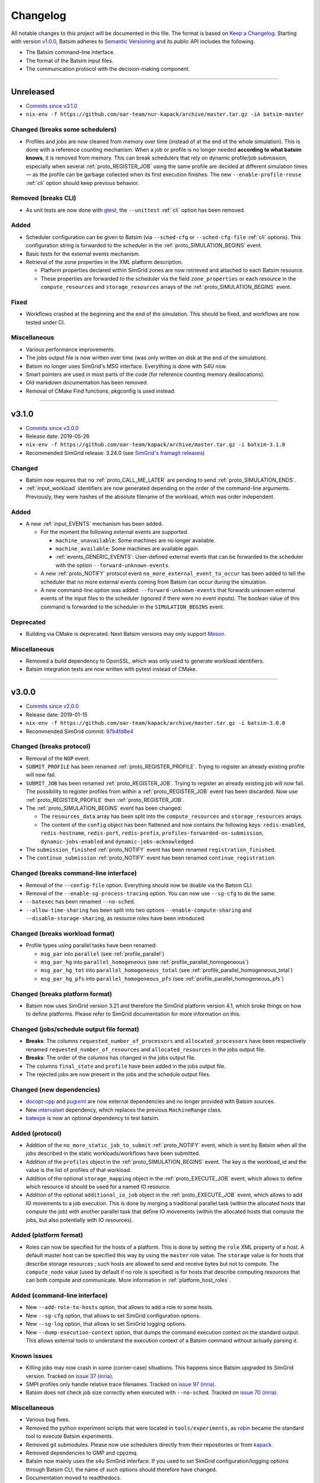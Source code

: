 .. _changelog:

Changelog
=========

All notable changes to this project will be documented in this file.
The format is based on `Keep a Changelog`_.
Starting with version `v1.0.0`_, Batsim adheres to `Semantic Versioning`_ and its public API includes the following.

- The Batsim command-line interface.
- The format of the Batsim input files.
- The communication protocol with the decision-making component.

........................................................................................................................

Unreleased
----------

- `Commits since v3.1.0 <https://github.com/oar-team/batsim/compare/v3.1.0...HEAD>`_
- ``nix-env -f https://github.com/oar-team/nur-kapack/archive/master.tar.gz -iA batsim-master``

Changed (**breaks some schedulers**)
~~~~~~~~~~~~~~~~~~~~~~~~~~~~~~~~~~~~

- Profiles and jobs are now cleaned from memory over time (instead of at the end of the whole simulation).
  This is done with a reference counting mechanism: When a job or profile is no longer needed **according to what batsim knows**, it is removed from memory.
  This can break schedulers that rely on dynamic profile/job submission, especially when several :ref:`proto_REGISTER_JOB` using the same profile are decided at different simulation times — as the profile can be garbage collected when its first execution finishes.
  The new ``--enable-profile-reuse`` :ref:`cli` option should keep previous behavior.

Removed (**breaks CLI**)
~~~~~~~~~~~~~~~~~~~~~~~~

- As unit tests are now done with gtest_, the ``--unittest`` :ref:`cli` option has been removed.

Added
~~~~~

- Scheduler configuration can be given to Batsim (via ``--sched-cfg`` or ``--sched-cfg-file`` :ref:`cli` options).
  This configuration string is forwarded to the scheduler in the :ref:`proto_SIMULATION_BEGINS` event.
- Basic tests for the external events mechanism.
- Retrieval of the zone properties in the XML platform description.

  - Platform properties declared within SimGrid zones are now retrieved and attached to each Batsim resource.
  - These properties are forwarded to the scheduler via the field ``zone_properties`` or each resource in the ``compute_resources`` and ``storage_resources`` arrays of the :ref:`proto_SIMULATION_BEGINS` event.

Fixed
~~~~~

- Workflows crashed at the beginning and the end of the simulation. This should be fixed, and workflows are now tested under CI.

Miscellaneous
~~~~~~~~~~~~~

- Various performance improvements.
- The jobs output file is now written over time (was only written on disk at the end of the simulation).
- Batsim no longer uses SimGrid's MSG interface. Everything is done with S4U now.
- Smart pointers are used in most parts of the code (for reference counting memory deallocations).
- Old markdown documentation has been removed.
- Removal of CMake Find functions, pkgconfig is used instead.

........................................................................................................................

v3.1.0
------

- `Commits since v3.0.0 <https://github.com/oar-team/batsim/compare/v3.0.0...v3.1.0>`_
- Release date: 2019-05-26
- ``nix-env -f https://github.com/oar-team/kapack/archive/master.tar.gz -i batsim-3.1.0``
- Recommended SimGrid release: 3.24.0 (see `SimGrid's framagit releases <https://framagit.org/simgrid/simgrid/releases>`_)

Changed
~~~~~~~

- Batsim now requires that no :ref:`proto_CALL_ME_LATER` are pending to send :ref:`proto_SIMULATION_ENDS`.
- :ref:`input_workload` identifiers are now generated depending on the order of the command-line arguments.
  Previously, they were hashes of the absolute filename of the workload, which was order independent.

Added
~~~~~

- A new :ref:`input_EVENTS` mechanism has been added.

  - For the moment the following external events are supported.

    - ``machine_unavailable``: Some machines are no longer available.
    - ``machine_available``: Some machines are available again.
    - :ref:`events_GENERIC_EVENTS`: User-defined external events that can be forwarded to the scheduler with the option ``--forward-unknown-events``.
  - A new :ref:`proto_NOTIFY` protocol event ``no_more_external_event_to_occur`` has been added to tell the scheduler
    that no more external events coming from Batsim can occur during the simulation.
  - A new command-line option was added: ``--forward-unknown-events`` that forwards unknown external events of the input files to the scheduler (ignored if there were no event inputs).
    The boolean value of this command is forwarded to the scheduler in the ``SIMULATION_BEGINS`` event.

Deprecated
~~~~~~~~~~

- Building via CMake is deprecated. Next Batsim versions may only support Meson_.

Miscellaneous
~~~~~~~~~~~~~

- Removed a build dependency to OpenSSL, which was only used to generate workload identifiers.
- Batsim integration tests are now written with pytest instead of CMake.

........................................................................................................................

v3.0.0
------

- `Commits since v2.0.0 <https://github.com/oar-team/batsim/compare/v2.0.0...v3.0.0>`_
- Release date: 2019-01-15
- ``nix-env -f https://github.com/oar-team/kapack/archive/master.tar.gz -i batsim-3.0.0``
- Recommended SimGrid commit:
  `97b4fd8e4 <https://framagit.org/simgrid/simgrid/commit/97b4fd8e435a44171d471a245142e6fd0eb992b2>`_

Changed (**breaks protocol**)
~~~~~~~~~~~~~~~~~~~~~~~~~~~~~

- Removal of the ``NOP`` event.
- ``SUBMIT_PROFILE`` has been renamed :ref:`proto_REGISTER_PROFILE`.
  Trying to register an already existing profile will now fail.
- ``SUBMIT_JOB`` has been renamed :ref:`proto_REGISTER_JOB`.
  Trying to register an already existing job will now fail.
  The possibility to register profiles from within a :ref:`proto_REGISTER_JOB` event has been discarded.
  Now use :ref:`proto_REGISTER_PROFILE` then :ref:`proto_REGISTER_JOB`.
- The :ref:`proto_SIMULATION_BEGINS` event has been changed:

  - The ``resources_data`` array has been split into
    the ``compute_resources`` and ``storage_resources`` arrays.
  - The content of the ``config`` object has been flattened and now contains the following keys:
    ``redis-enabled``, ``redis-hostname``, ``redis-port``, ``redis-prefix``, ``profiles-forwarded-on-submission``, ``dynamic-jobs-enabled`` and ``dynamic-jobs-acknowledged``.
- The ``submission_finished`` :ref:`proto_NOTIFY` event has been renamed ``registration_finished``.
- The ``continue_submission`` :ref:`proto_NOTIFY` event has been renamed ``continue_registration``.

Changed (**breaks command-line interface**)
~~~~~~~~~~~~~~~~~~~~~~~~~~~~~~~~~~~~~~~~~~~

- Removal of the ``--config-file`` option.
  Everything should now be doable via the Batsim CLI.
- Removal of the ``--enable-sg-process-tracing`` option.
  You can now use ``--sg-cfg`` to do the same.
- ``--batexec`` has been renamed ``--no-sched``.
- ``--allow-time-sharing`` has been split into two options
  ``--enable-compute-sharing`` and ``--disable-storage-sharing``,
  as resource roles have been introduced.

Changed (**breaks workload format**)
~~~~~~~~~~~~~~~~~~~~~~~~~~~~~~~~~~~~

- Profile types using parallel tasks have been renamed:

  - ``msg_par`` into ``parallel`` (see :ref:`profile_parallel`)
  - ``msg_par_hg`` into ``parallel_homogeneous`` (see :ref:`profile_parallel_homogeneous`)
  - ``msg_par_hg_tot`` into ``parallel_homogeneous_total`` (see :ref:`profile_parallel_homogeneous_total`)
  - ``msg_par_hg_pfs`` into ``parallel_homogeneous_pfs`` (see :ref:`profile_parallel_homogeneous_pfs`)

Changed (**breaks platform format**)
~~~~~~~~~~~~~~~~~~~~~~~~~~~~~~~~~~~~

- Batsim now uses SimGrid version 3.21 and therefore the
  SimGrid platform version 4.1, which broke things on how to define platforms.
  Please refer to SimGrid documentation for more information on this.

Changed (jobs/schedule output file format)
~~~~~~~~~~~~~~~~~~~~~~~~~~~~~~~~~~~~~~~~~~

- **Breaks**: The columns ``requested_number_of_processors`` and ``allocated_processors`` have been respectively renamed ``requested_number_of_resources`` and ``allocated_resources`` in the jobs output file.
- **Breaks**: The order of the columns has changed in the jobs output file.
- The columns ``final_state`` and ``profile`` have been added in the jobs output file.
- The rejected jobs are now present in the jobs and the schedule output files.

Changed (new dependencies)
~~~~~~~~~~~~~~~~~~~~~~~~~~

- `docopt-cpp`_ and pugixml_ are now external dependencies and no longer provided with Batsim sources.
- New intervalset_ dependency, which replaces the previous ``MachineRange`` class.
- batexpe_ is now an optional dependency to test batsim.

Added (protocol)
~~~~~~~~~~~~~~~~

- Addition of the ``no_more_static_job_to_submit`` :ref:`proto_NOTIFY` event,
  which is sent by Batsim when all the jobs described in the static
  workloads/workflows have been submitted.
- Addition of the ``profiles`` object in the :ref:`proto_SIMULATION_BEGINS` event.
  The key is the workload_id and the value is the list of profiles of that workload.
- Addition of the optional ``storage_mapping`` object in the :ref:`proto_EXECUTE_JOB` event,
  which allows to define which resource id should be used for a named IO resource.
- Addition of the optional ``additional_io_job`` object in the :ref:`proto_EXECUTE_JOB` event,
  which allows to add IO movements to a job execution.
  This is done by merging a traditional parallel task (within the allocated hosts that *compute* the job)
  with another parallel task that define IO movements (within the allocated hosts that compute the jobs, but also potentially with IO resources).

Added (platform format)
~~~~~~~~~~~~~~~~~~~~~~~

- Roles can now be specified for the hosts of a platform.
  This is done by setting the ``role`` XML property of a host.
  A default master host can be specified this way by using the ``master`` role value.
  The ``storage`` value is for hosts that describe storage resources ; such hosts are allowed to send and receive bytes but not to compute.
  The ``compute_node`` value (used by default if no role is specified) is for hosts that describe computing resources that can both compute and communicate.
  More information in :ref:`platform_host_roles`.

Added (command-line interface)
~~~~~~~~~~~~~~~~~~~~~~~~~~~~~~

- New ``--add-role-to-hosts`` option, that allows to add a role to some hosts.
- New ``--sg-cfg`` option, that allows to set SimGrid configuration options.
- New ``--sg-log`` option, that allows to set SimGrid logging options.
- New ``--dump-execution-context`` option,
  that dumps the command execution context on the standard output.
  This allows external tools to understand the execution context of a Batsim command without actually parsing it.

Known issues
~~~~~~~~~~~~

- Killing jobs may now crash in some (corner-case) situations.
  This happens since Batsim upgraded its SimGrid version.
  Tracked on `issue 37 (inria) <https://gitlab.inria.fr/batsim/batsim/issues/37/>`_.
- SMPI profiles only handle relative trace filenames.
  Tracked on `issue 97 (inria) <https://gitlab.inria.fr/batsim/batsim/issues/97/>`_.
- Batsim does not check job size correctly when executed with ``--no-sched``.
  Tracked on `issue 70 (inria) <https://gitlab.inria.fr/batsim/batsim/issues/70/>`_.

Miscellaneous
~~~~~~~~~~~~~
- Various bug fixes.
- Removed the python experiment scripts that were located in ``tools/experiments``,
  as robin_ became the standard tool to execute Batsim experiments.
- Removed git submodules. Please now use schedulers directly from their repositories or from kapack_.
- Removed dependencies to GMP and cppzmq.
- Batsim now mainly uses the s4u SimGrid interface.
  If you used to set SimGrid configuration/logging options through Batsim CLI,
  the name of such options should therefore have changed.
- Documentation moved to readthedocs.
- The ``workload_profiles`` directory has been renamed ``workloads``.
- New generator for heteregenous platforms (code and documentation in ``platforms/heterogeneous``).
- New demo (in ``demo/``).

........................................................................................................................

v2.0.0
------

- `Commits since v1.4.0 <https://github.com/oar-team/batsim/compare/v1.4.0...v2.0.0>`_
- Release date: 2018-02-20
- ``nix-env -f https://github.com/oar-team/kapack/archive/master.tar.gz -i batsim-2.0.0``
- Recommended SimGrid commit:
  `587483ebe <https://framagit.org/batsim/simgrid/commit/587483ebe7882eae38ca9aba161fa168834c21e4>`_

Changed (**breaks protocol**)
~~~~~~~~~~~~~~~~~~~~~~~~~~~~~

- The ``QUERY_REQUEST`` and ``QUERY_REPLY`` messages have been respectively renamed ``QUERY`` and ``ANSWER``.
  This pair of messages is now bidirectional (Batsim can now ask information to the scheduler).
  Redis interactions with this pair of messages is no longer in the protocol (as it has never been implemented).
- When submitting dynamic jobs (``SUBMIT_JOB``), the ``job_id`` and ``id`` fields should now have the same value.
  Furthermore, jobs id are no longer integers but strings: ``my_wload!hello readers`` is now a valid job identifier.
- Removal of the ``job_status`` field from ``JOB_COMPLETED`` messages.
- ``JOB_COMPLETED`` messages should now be sent even for killed jobs.
  In this case, ``JOB_COMPLETED`` should be sent before ``JOB_KILLED``.

Added
~~~~~

- Added the ``--simgrid-version`` command-line option to show which SimGrid is used by Batsim.
- Added the ``--unittest`` command-line option to run unit tests.
  Executed by Batsim’s continuous integration system.
- New ``SET_JOB_METADATA`` protocol message, which allows to set set metadata to jobs.
  Such metadata is written in the ``_jobs.csv`` output file.
- The ``_schedule.csv`` output file now contains a batsim_version field.
- Added the ``estimate_waiting_time`` QUERY from Batsim to the scheduler.
- The :ref:`proto_SIMULATION_BEGINS` message now contains information about workloads:
  A map from workload identifiers to their filenames.
- Added the ``job_alloc`` field to ``JOB_COMPLETED`` messages,
  which mentions which machines have been allocated to the finished job.

Changed
~~~~~~~

- The ``_jobs.csv`` output file is now written more cleanly.
  The order of the columns within it may have changed.
  Removal of the deprecated ``hacky_job_id`` field.

Fixed
~~~~~

- Numeric sort should now work as expected (this is now tested).
- Power tracing now works when the number of machines is big.
- Output buffers now work even if incoming texts are bigger than the buffer.
- The ``QUERY_REQUEST``/``QUERY_REPLY`` messages were not respecting the protocol definition
  (probably never tested since the JSON protocol update).
- Dynamically submitted jobs could not be used right away after being submitted
  (by the following events, or at least the events of the same timestamp). This should now be possible.

........................................................................................................................

v1.4.0
------

- `Commits since v1.3.0 <https://github.com/oar-team/batsim/compare/v1.3.0...v1.4.0>`_
- Release date: 2017-10-07
- ``nix-env -f https://github.com/oar-team/kapack/archive/master.tar.gz -i batsim-1.4.0``
- Recommended SimGrid commit:
  `587483ebe <https://framagit.org/batsim/simgrid/commit/587483ebe7882eae38ca9aba161fa168834c21e4>`_

Added
~~~~~

- New ``SUBMIT_PROFILE`` protocol message that allows the decision process to submit profiles dynamically.
- New ``msg_par_hg_tot`` profile type.
  This is an homogeneous parallel task whose computation and communications amounts are spread over all allocated nodes.
  They can be seen as optimistic moldable tasks.

........................................................................................................................

v1.3.0
------

- `Commits since v1.2.0 <https://github.com/oar-team/batsim/compare/v1.2.0...v1.3.0>`_
- Release date: 2017-09-30

Added
~~~~~

- Jobs walltimes are no longer mandatory.
  The ``walltime`` field of jobs can now be omitted or set to -1.
  Such jobs will never be killed automatically by Batsim.

........................................................................................................................

v1.2.0
------

- `Commits since v1.1.0 <https://github.com/oar-team/batsim/compare/v1.1.0...v1.2.0>`_
- Release date: 2017-09-23

Added
~~~~~

- The job progress is now sent through the protocol when jobs are killed on request.
  This is done via a new ``job_progress`` map in ``JOB_KILLED`` messages,
  which gives this information for all the jobs that have really been killed.
- New job state ``COMPLETED_WALLTIME_REACHED`` (separated from ``COMPLETED_FAILED``).

........................................................................................................................

v1.1.0
------

- `Commits since v1.0.0 <https://github.com/oar-team/batsim/compare/v1.0.0...v1.1.0>`_
- Release date: 2017-09-09

Added
~~~~~

- New job profiles ``SCHEDULER_SEND`` and ``SCHEDULER_RECV`` that communicate with the scheduler.
  New ``send`` and ``recv`` protocol events that correspond to them.
- Jobs now have a return code.
  Can be specified in the ``ret`` field of the jobs in their JSON description.
  Default value is 0 (success).
- New job state: ``COMPLETED_FAILED``.
- New data added to the ``JOB_COMPLETED`` protocol event.
  ``return_code`` indicates whether the job has succeeded.
  The ``FAILED`` status can now be received.

Changed
~~~~~~~

- The ``repeat`` value of sequence (composed) profiles is now optional.
  Default value is 1 (executed once, no repeat).

........................................................................................................................

v1.0.0
------

- `Commits since v0.99 <https://github.com/oar-team/batsim/compare/v0.99...v1.0.0>`_
- Release date: 2017-09-09

Added
~~~~~

- Stated LGPL-3.0 license.
- Code cosmetics standards are now checked by Codacy.
- New PFS host. Associated with a new ``hpst-host`` command-line option.
- New protocol event ``CHANGE_JOB_STATE``.
  It allows the scheduler to change the state of jobs in Batsim in-memory data structures.
- The ``submission_finished`` notification can be canceled with a ``continue_submission`` notification.
- New data to the :ref:`proto_SIMULATION_BEGINS` protocol event.
  ``allow_time_sharing`` boolean is now forwarded.
  ``resources_data`` gives information on the resources.
  ``hpst_host`` and ``lcst_host`` give information about the parallel file system.
- New data to the ``JOB_COMPLETED`` protocol event.
  ``job_state`` contains the job state (as stored by Batsim).
  ``kill_reason`` contains why the job has been killed (if relevant).
- New ``continue_submission`` :ref:`proto_NOTIFY` event,
  which cancels a previous ``submission_finished`` :ref:`proto_NOTIFY` event.

Modified
~~~~~~~~

-  Improved and renamed parallel file system profiles.
-  Improved code documentation.
-  Improved the python scripts of the tools/ directory.
-  Improved the python scripts of the test/ directory.

Fixed
~~~~~

-  Complex allocation mapping were not handled correctly

........................................................................................................................

v0.99
-----

- Release date: 2017-05-26

Changed
~~~~~~~

-  The protocol is based on ZeroMQ instead of Unix Domain Sockets.
-  The protocol messages are now formatted in JSON (was custom text).

.. _Keep a Changelog: http://keepachangelog.com/en/1.0.0/
.. _Semantic Versioning: http://semver.org/spec/v2.0.0.html
.. _intervalset: https://framagit.org/batsim/intervalset
.. _batexpe: https://framagit.org/batsim/batexpe/
.. _robin: https://framagit.org/batsim/batexpe/blob/master/doc/robin.md
.. _kapack: https://github.com/oar-team/kapack/
.. _`docopt-cpp`: https://github.com/docopt/docopt.cpp
.. _pugixml: https://pugixml.org/
.. _Meson: https://mesonbuild.com/
.. _gtest: https://github.com/google/googletest
